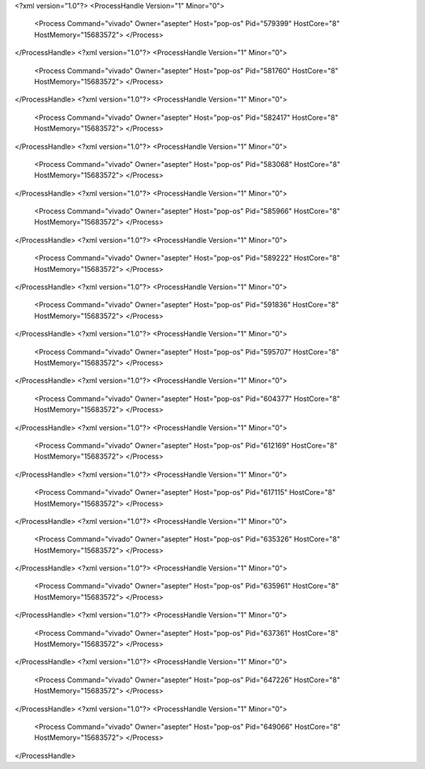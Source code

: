 <?xml version="1.0"?>
<ProcessHandle Version="1" Minor="0">
    <Process Command="vivado" Owner="asepter" Host="pop-os" Pid="579399" HostCore="8" HostMemory="15683572">
    </Process>
</ProcessHandle>
<?xml version="1.0"?>
<ProcessHandle Version="1" Minor="0">
    <Process Command="vivado" Owner="asepter" Host="pop-os" Pid="581760" HostCore="8" HostMemory="15683572">
    </Process>
</ProcessHandle>
<?xml version="1.0"?>
<ProcessHandle Version="1" Minor="0">
    <Process Command="vivado" Owner="asepter" Host="pop-os" Pid="582417" HostCore="8" HostMemory="15683572">
    </Process>
</ProcessHandle>
<?xml version="1.0"?>
<ProcessHandle Version="1" Minor="0">
    <Process Command="vivado" Owner="asepter" Host="pop-os" Pid="583068" HostCore="8" HostMemory="15683572">
    </Process>
</ProcessHandle>
<?xml version="1.0"?>
<ProcessHandle Version="1" Minor="0">
    <Process Command="vivado" Owner="asepter" Host="pop-os" Pid="585966" HostCore="8" HostMemory="15683572">
    </Process>
</ProcessHandle>
<?xml version="1.0"?>
<ProcessHandle Version="1" Minor="0">
    <Process Command="vivado" Owner="asepter" Host="pop-os" Pid="589222" HostCore="8" HostMemory="15683572">
    </Process>
</ProcessHandle>
<?xml version="1.0"?>
<ProcessHandle Version="1" Minor="0">
    <Process Command="vivado" Owner="asepter" Host="pop-os" Pid="591836" HostCore="8" HostMemory="15683572">
    </Process>
</ProcessHandle>
<?xml version="1.0"?>
<ProcessHandle Version="1" Minor="0">
    <Process Command="vivado" Owner="asepter" Host="pop-os" Pid="595707" HostCore="8" HostMemory="15683572">
    </Process>
</ProcessHandle>
<?xml version="1.0"?>
<ProcessHandle Version="1" Minor="0">
    <Process Command="vivado" Owner="asepter" Host="pop-os" Pid="604377" HostCore="8" HostMemory="15683572">
    </Process>
</ProcessHandle>
<?xml version="1.0"?>
<ProcessHandle Version="1" Minor="0">
    <Process Command="vivado" Owner="asepter" Host="pop-os" Pid="612169" HostCore="8" HostMemory="15683572">
    </Process>
</ProcessHandle>
<?xml version="1.0"?>
<ProcessHandle Version="1" Minor="0">
    <Process Command="vivado" Owner="asepter" Host="pop-os" Pid="617115" HostCore="8" HostMemory="15683572">
    </Process>
</ProcessHandle>
<?xml version="1.0"?>
<ProcessHandle Version="1" Minor="0">
    <Process Command="vivado" Owner="asepter" Host="pop-os" Pid="635326" HostCore="8" HostMemory="15683572">
    </Process>
</ProcessHandle>
<?xml version="1.0"?>
<ProcessHandle Version="1" Minor="0">
    <Process Command="vivado" Owner="asepter" Host="pop-os" Pid="635961" HostCore="8" HostMemory="15683572">
    </Process>
</ProcessHandle>
<?xml version="1.0"?>
<ProcessHandle Version="1" Minor="0">
    <Process Command="vivado" Owner="asepter" Host="pop-os" Pid="637361" HostCore="8" HostMemory="15683572">
    </Process>
</ProcessHandle>
<?xml version="1.0"?>
<ProcessHandle Version="1" Minor="0">
    <Process Command="vivado" Owner="asepter" Host="pop-os" Pid="647226" HostCore="8" HostMemory="15683572">
    </Process>
</ProcessHandle>
<?xml version="1.0"?>
<ProcessHandle Version="1" Minor="0">
    <Process Command="vivado" Owner="asepter" Host="pop-os" Pid="649066" HostCore="8" HostMemory="15683572">
    </Process>
</ProcessHandle>
